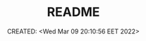# -*- mode: org; -*-
#+TITLE: README
#+DESCRIPTION:
#+KEYWORDS:
#+AUTHOR:
#+email:
#+INFOJS_OPT:
#+STARTUP:  content

#+DATE: CREATED: <Wed Mar 09 20:10:56 EET 2022>
# Time-stamp: <Последнее обновление -- Wednesday March 9 20:11:5 EET 2022>
